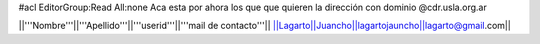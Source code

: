 #acl EditorGroup:Read All:none
Aca esta por ahora los que que quieren la dirección con dominio @cdr.usla.org.ar

||'''Nombre'''||'''Apellido'''||'''userid'''||'''mail de contacto'''||
||Lagarto||Juancho||lagartojauncho||lagarto@gmail.com||
